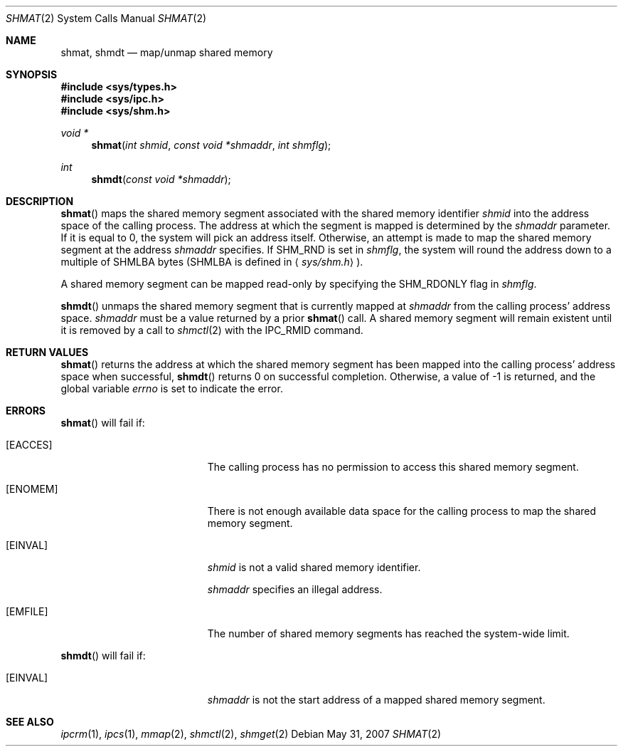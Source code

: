 .\"
.\" Copyright (c) 1995 Frank van der Linden
.\" All rights reserved.
.\"
.\" Redistribution and use in source and binary forms, with or without
.\" modification, are permitted provided that the following conditions
.\" are met:
.\" 1. Redistributions of source code must retain the above copyright
.\"    notice, this list of conditions and the following disclaimer.
.\" 2. Redistributions in binary form must reproduce the above copyright
.\"    notice, this list of conditions and the following disclaimer in the
.\"    documentation and/or other materials provided with the distribution.
.\" 3. All advertising materials mentioning features or use of this software
.\"    must display the following acknowledgement:
.\"      This product includes software developed for the NetBSD Project
.\"      by Frank van der Linden
.\" 4. The name of the author may not be used to endorse or promote products
.\"    derived from this software without specific prior written permission
.\"
.\" THIS SOFTWARE IS PROVIDED BY THE AUTHOR ``AS IS'' AND ANY EXPRESS OR
.\" IMPLIED WARRANTIES, INCLUDING, BUT NOT LIMITED TO, THE IMPLIED WARRANTIES
.\" OF MERCHANTABILITY AND FITNESS FOR A PARTICULAR PURPOSE ARE DISCLAIMED.
.\" IN NO EVENT SHALL THE AUTHOR BE LIABLE FOR ANY DIRECT, INDIRECT,
.\" INCIDENTAL, SPECIAL, EXEMPLARY, OR CONSEQUENTIAL DAMAGES (INCLUDING, BUT
.\" NOT LIMITED TO, PROCUREMENT OF SUBSTITUTE GOODS OR SERVICES; LOSS OF USE,
.\" DATA, OR PROFITS; OR BUSINESS INTERRUPTION) HOWEVER CAUSED AND ON ANY
.\" THEORY OF LIABILITY, WHETHER IN CONTRACT, STRICT LIABILITY, OR TORT
.\" (INCLUDING NEGLIGENCE OR OTHERWISE) ARISING IN ANY WAY OUT OF THE USE OF
.\" THIS SOFTWARE, EVEN IF ADVISED OF THE POSSIBILITY OF SUCH DAMAGE.
.\"/
.Dd $Mdocdate: May 31 2007 $
.Dt SHMAT 2
.Os
.Sh NAME
.Nm shmat ,
.Nm shmdt
.Nd map/unmap shared memory
.Sh SYNOPSIS
.Fd #include <sys/types.h>
.Fd #include <sys/ipc.h>
.Fd #include <sys/shm.h>
.Ft void *
.Fn shmat "int shmid" "const void *shmaddr" "int shmflg"
.Ft int
.Fn shmdt "const void *shmaddr"
.Sh DESCRIPTION
.Fn shmat
maps the shared memory segment associated with the shared memory identifier
.Fa shmid
into the address space of the calling process.
The address at which the segment is mapped is determined by the
.Fa shmaddr
parameter.
If it is equal to 0, the system will pick an address itself.
Otherwise, an attempt is made to map the shared memory segment at the
address
.Fa shmaddr
specifies.
If
.Dv SHM_RND
is set in
.Fa shmflg ,
the system will round the address down to a multiple of
.Dv SHMLBA
bytes
.Pf ( Dv SHMLBA
is defined in
.Aq Pa sys/shm.h ) .
.Pp
A shared memory segment can be mapped read-only by specifying the
.Dv SHM_RDONLY
flag in
.Fa shmflg .
.Pp
.Fn shmdt
unmaps the shared memory segment that is currently mapped at
.Fa shmaddr
from the calling process' address space.
.Fa shmaddr
must be a value returned by a prior
.Fn shmat
call.
A shared memory segment will remain existent until it is removed by
a call to
.Xr shmctl 2
with the
.Dv IPC_RMID
command.
.Sh RETURN VALUES
.Fn shmat
returns the address at which the shared memory segment has been mapped into
the calling process' address space when successful,
.Fn shmdt
returns 0 on successful completion.
Otherwise, a value of \-1 is returned, and the global variable
.Va errno
is set to indicate the error.
.Sh ERRORS
.Fn shmat
will fail if:
.Bl -tag -width Er
.It Bq Er EACCES
The calling process has no permission to access this shared memory segment.
.It Bq Er ENOMEM
There is not enough available data space for the calling process to
map the shared memory segment.
.It Bq Er EINVAL
.Fa shmid
is not a valid shared memory identifier.
.Pp
.Fa shmaddr
specifies an illegal address.
.It Bq Er EMFILE
The number of shared memory segments has reached the system-wide limit.
.El
.Pp
.Fn shmdt
will fail if:
.Bl -tag -width Er
.It Bq Er EINVAL
.Fa shmaddr
is not the start address of a mapped shared memory segment.
.El
.Sh SEE ALSO
.Xr ipcrm 1 ,
.Xr ipcs 1 ,
.Xr mmap 2 ,
.Xr shmctl 2 ,
.Xr shmget 2
